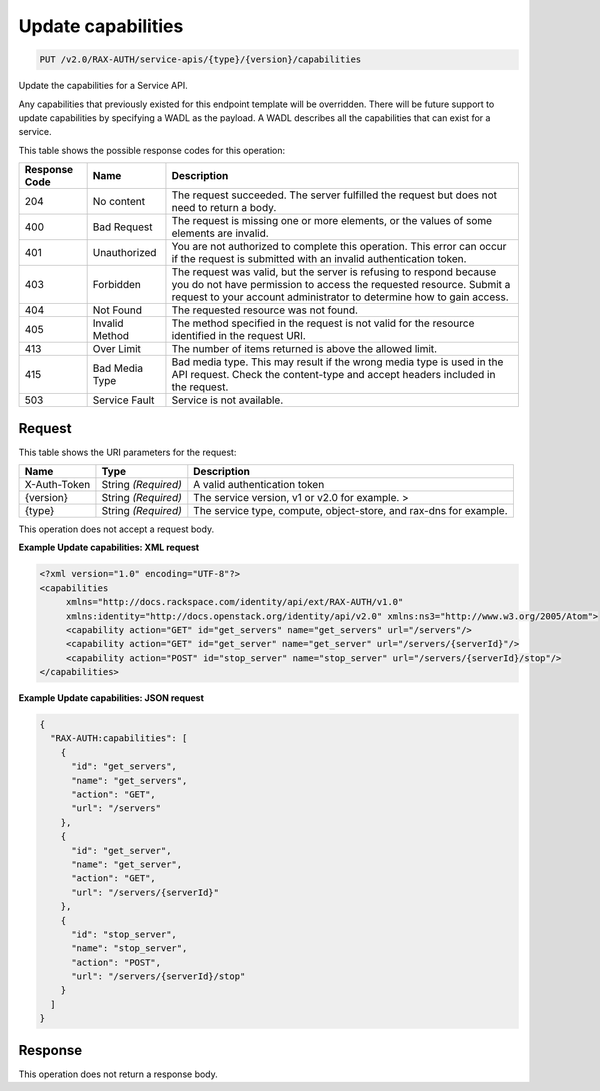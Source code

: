 
.. THIS OUTPUT IS GENERATED FROM THE WADL. DO NOT EDIT.

.. _put-update-capabilities-v2.0-rax-auth-service-apis-type-version-capabilities:

Update capabilities
^^^^^^^^^^^^^^^^^^^^^^^^^^^^^^^^^^^^^^^^^^^^^^^^^^^^^^^^^^^^^^^^^^^^^^^^^^^^^^^^

.. code::

    PUT /v2.0/RAX-AUTH/service-apis/{type}/{version}/capabilities

Update the capabilities for a Service API. 

Any capabilities that previously existed for this endpoint template will be overridden. There will be future support to update capabilities by specifying a WADL as the payload. A WADL describes all the capabilities that can exist for a service. 



This table shows the possible response codes for this operation:


+--------------------------+-------------------------+-------------------------+
|Response Code             |Name                     |Description              |
+==========================+=========================+=========================+
|204                       |No content               |The request succeeded.   |
|                          |                         |The server fulfilled the |
|                          |                         |request but does not     |
|                          |                         |need to return a body.   |
+--------------------------+-------------------------+-------------------------+
|400                       |Bad Request              |The request is missing   |
|                          |                         |one or more elements, or |
|                          |                         |the values of some       |
|                          |                         |elements are invalid.    |
+--------------------------+-------------------------+-------------------------+
|401                       |Unauthorized             |You are not authorized   |
|                          |                         |to complete this         |
|                          |                         |operation. This error    |
|                          |                         |can occur if the request |
|                          |                         |is submitted with an     |
|                          |                         |invalid authentication   |
|                          |                         |token.                   |
+--------------------------+-------------------------+-------------------------+
|403                       |Forbidden                |The request was valid,   |
|                          |                         |but the server is        |
|                          |                         |refusing to respond      |
|                          |                         |because you do not have  |
|                          |                         |permission to access the |
|                          |                         |requested resource.      |
|                          |                         |Submit a request to your |
|                          |                         |account administrator to |
|                          |                         |determine how to gain    |
|                          |                         |access.                  |
+--------------------------+-------------------------+-------------------------+
|404                       |Not Found                |The requested resource   |
|                          |                         |was not found.           |
+--------------------------+-------------------------+-------------------------+
|405                       |Invalid Method           |The method specified in  |
|                          |                         |the request is not valid |
|                          |                         |for the resource         |
|                          |                         |identified in the        |
|                          |                         |request URI.             |
+--------------------------+-------------------------+-------------------------+
|413                       |Over Limit               |The number of items      |
|                          |                         |returned is above the    |
|                          |                         |allowed limit.           |
+--------------------------+-------------------------+-------------------------+
|415                       |Bad Media Type           |Bad media type. This may |
|                          |                         |result if the wrong      |
|                          |                         |media type is used in    |
|                          |                         |the API request. Check   |
|                          |                         |the content-type and     |
|                          |                         |accept headers included  |
|                          |                         |in the request.          |
+--------------------------+-------------------------+-------------------------+
|503                       |Service Fault            |Service is not available.|
+--------------------------+-------------------------+-------------------------+


Request
""""""""""""""""




This table shows the URI parameters for the request:

+--------------------------+-------------------------+-------------------------+
|Name                      |Type                     |Description              |
+==========================+=========================+=========================+
|X-Auth-Token              |String *(Required)*      |A valid authentication   |
|                          |                         |token                    |
+--------------------------+-------------------------+-------------------------+
|{version}                 |String *(Required)*      |The service version, v1  |
|                          |                         |or v2.0 for example. >   |
+--------------------------+-------------------------+-------------------------+
|{type}                    |String *(Required)*      |The service type,        |
|                          |                         |compute, object-store,   |
|                          |                         |and rax-dns for example. |
+--------------------------+-------------------------+-------------------------+





This operation does not accept a request body.




**Example Update capabilities: XML request**


.. code::

   <?xml version="1.0" encoding="UTF-8"?>
   <capabilities
        xmlns="http://docs.rackspace.com/identity/api/ext/RAX-AUTH/v1.0"
        xmlns:identity="http://docs.openstack.org/identity/api/v2.0" xmlns:ns3="http://www.w3.org/2005/Atom">
        <capability action="GET" id="get_servers" name="get_servers" url="/servers"/>
        <capability action="GET" id="get_server" name="get_server" url="/servers/{serverId}"/>
        <capability action="POST" id="stop_server" name="stop_server" url="/servers/{serverId}/stop"/>
   </capabilities>
   





**Example Update capabilities: JSON request**


.. code::

   {
     "RAX-AUTH:capabilities": [
       {
         "id": "get_servers",
         "name": "get_servers",
         "action": "GET",
         "url": "/servers"
       },
       {
         "id": "get_server",
         "name": "get_server",
         "action": "GET",
         "url": "/servers/{serverId}"
       },
       {
         "id": "stop_server",
         "name": "stop_server",
         "action": "POST",
         "url": "/servers/{serverId}/stop"
       }
     ]
   }





Response
""""""""""""""""






This operation does not return a response body.




